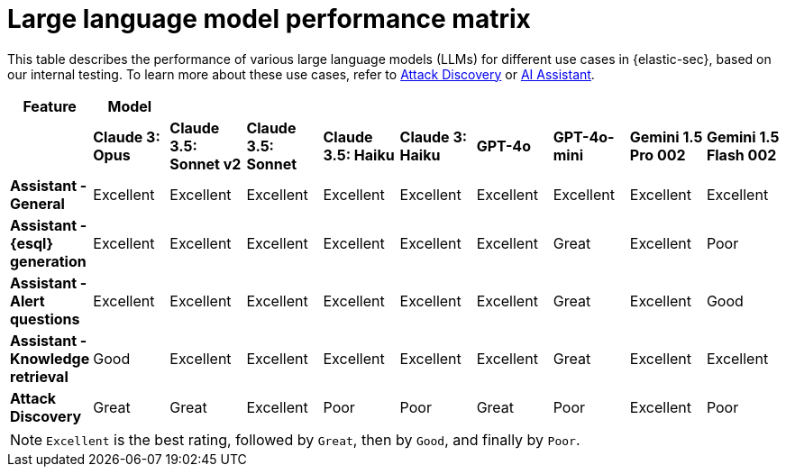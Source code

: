 [[security-llm-performance-matrix]]
= Large language model performance matrix

// :description: Learn how different models perform on different tasks in {elastic-sec}.
// :keywords: security, overview, get-started

This table describes the performance of various large language models (LLMs) for different use cases in {elastic-sec}, based on our internal testing. To learn more about these use cases, refer to <<attack-discovery,Attack Discovery>> or <<security-ai-assistant,AI Assistant>>.


[cols="1,1,1,1,1,1,1,1,1,1", options="header"]
|===
| *Feature*                     | *Model*         |                           |                    |                    |                   |           |               |                     |                     
|                               | *Claude 3: Opus*| *Claude 3.5: Sonnet v2* | *Claude 3.5: Sonnet* | *Claude 3.5: Haiku*| *Claude 3: Haiku* | *GPT-4o*  | *GPT-4o-mini* | **Gemini 1.5 Pro 002** | **Gemini 1.5 Flash 002** 
| *Assistant - General*         | Excellent       |  Excellent              | Excellent            | Excellent          | Excellent         | Excellent | Excellent     | Excellent           | Excellent 
| *Assistant - {esql} generation*| Excellent      |  Excellent              | Excellent            | Excellent          | Excellent         | Excellent | Great         | Excellent           | Poor 
| *Assistant - Alert questions* | Excellent       |  Excellent              | Excellent            | Excellent          | Excellent         | Excellent | Great         | Excellent           | Good 
| *Assistant - Knowledge retrieval* | Good        |  Excellent              | Excellent            | Excellent          | Excellent         | Excellent | Great         | Excellent           | Excellent
| *Attack Discovery*            | Great           |  Great                  | Excellent            | Poor               | Poor              | Great     | Poor          | Excellent           | Poor 
|===
 
NOTE: `Excellent` is the best rating, followed by `Great`, then by `Good`, and finally by `Poor`.